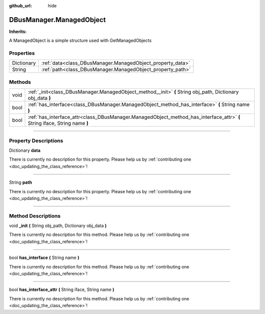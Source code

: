 :github_url: hide

.. DO NOT EDIT THIS FILE!!!
.. Generated automatically from Godot engine sources.
.. Generator: https://github.com/godotengine/godot/tree/master/doc/tools/make_rst.py.
.. XML source: https://github.com/godotengine/godot/tree/master/api/classes/DBusManager.ManagedObject.xml.

.. _class_DBusManager.ManagedObject:

DBusManager.ManagedObject
=========================

**Inherits:** 

A ManagedObject is a simple structure used with GetManagedObjects

.. rst-class:: classref-reftable-group

Properties
----------

.. table::
   :widths: auto

   +------------+------------------------------------------------------------+
   | Dictionary | :ref:`data<class_DBusManager.ManagedObject_property_data>` |
   +------------+------------------------------------------------------------+
   | String     | :ref:`path<class_DBusManager.ManagedObject_property_path>` |
   +------------+------------------------------------------------------------+

.. rst-class:: classref-reftable-group

Methods
-------

.. table::
   :widths: auto

   +------+----------------------------------------------------------------------------------------------------------------------------+
   | void | :ref:`_init<class_DBusManager.ManagedObject_method__init>` **(** String obj_path, Dictionary obj_data **)**                |
   +------+----------------------------------------------------------------------------------------------------------------------------+
   | bool | :ref:`has_interface<class_DBusManager.ManagedObject_method_has_interface>` **(** String name **)**                         |
   +------+----------------------------------------------------------------------------------------------------------------------------+
   | bool | :ref:`has_interface_attr<class_DBusManager.ManagedObject_method_has_interface_attr>` **(** String iface, String name **)** |
   +------+----------------------------------------------------------------------------------------------------------------------------+

.. rst-class:: classref-section-separator

----

.. rst-class:: classref-descriptions-group

Property Descriptions
---------------------

.. _class_DBusManager.ManagedObject_property_data:

.. rst-class:: classref-property

Dictionary **data**

.. container:: contribute

	There is currently no description for this property. Please help us by :ref:`contributing one <doc_updating_the_class_reference>`!

.. rst-class:: classref-item-separator

----

.. _class_DBusManager.ManagedObject_property_path:

.. rst-class:: classref-property

String **path**

.. container:: contribute

	There is currently no description for this property. Please help us by :ref:`contributing one <doc_updating_the_class_reference>`!

.. rst-class:: classref-section-separator

----

.. rst-class:: classref-descriptions-group

Method Descriptions
-------------------

.. _class_DBusManager.ManagedObject_method__init:

.. rst-class:: classref-method

void **_init** **(** String obj_path, Dictionary obj_data **)**

.. container:: contribute

	There is currently no description for this method. Please help us by :ref:`contributing one <doc_updating_the_class_reference>`!

.. rst-class:: classref-item-separator

----

.. _class_DBusManager.ManagedObject_method_has_interface:

.. rst-class:: classref-method

bool **has_interface** **(** String name **)**

.. container:: contribute

	There is currently no description for this method. Please help us by :ref:`contributing one <doc_updating_the_class_reference>`!

.. rst-class:: classref-item-separator

----

.. _class_DBusManager.ManagedObject_method_has_interface_attr:

.. rst-class:: classref-method

bool **has_interface_attr** **(** String iface, String name **)**

.. container:: contribute

	There is currently no description for this method. Please help us by :ref:`contributing one <doc_updating_the_class_reference>`!

.. |virtual| replace:: :abbr:`virtual (This method should typically be overridden by the user to have any effect.)`
.. |const| replace:: :abbr:`const (This method has no side effects. It doesn't modify any of the instance's member variables.)`
.. |vararg| replace:: :abbr:`vararg (This method accepts any number of arguments after the ones described here.)`
.. |constructor| replace:: :abbr:`constructor (This method is used to construct a type.)`
.. |static| replace:: :abbr:`static (This method doesn't need an instance to be called, so it can be called directly using the class name.)`
.. |operator| replace:: :abbr:`operator (This method describes a valid operator to use with this type as left-hand operand.)`
.. |bitfield| replace:: :abbr:`BitField (This value is an integer composed as a bitmask of the following flags.)`
